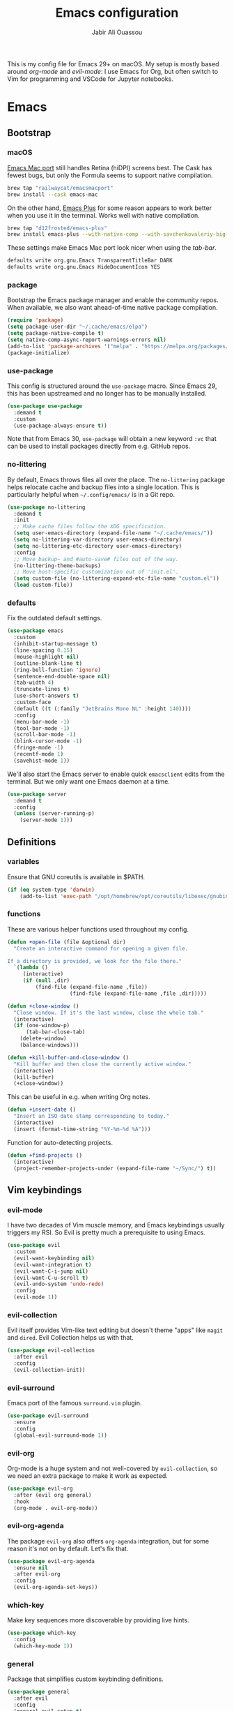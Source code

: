 #+TITLE: Emacs configuration
#+AUTHOR: Jabir Ali Ouassou
#+PROPERTY: header-args:emacs-lisp :tangle ~/.config/emacs/init.el

This is my config file for Emacs 29+ on macOS. My setup is mostly
based around [[org-mode]] and [[evil-mode]]: I use Emacs for Org, but often
switch to Vim for programming and VSCode for Jupyter notebooks.

* Emacs
** Bootstrap
*** macOS
[[https://bitbucket.org/mituharu/emacs-mac/src/master/][Emacs Mac port]] still handles Retina (hiDPI) screens best. The Cask has
fewest bugs, but only the Formula seems to support native compilation.
#+begin_src bash
  brew tap "railwaycat/emacsmacport"
  brew install --cask emacs-mac
#+end_src

On the other hand, [[https://github.com/d12frosted/homebrew-emacs-plus][Emacs Plus]] for some reason appears to work better
when you use it in the terminal. Works well with native compilation.
#+begin_src bash
  brew tap "d12frosted/emacs-plus"
  brew install emacs-plus --with-native-comp --with-savchenkovaleriy-big-sur-icon
#+end_src
    
These settings make Emacs Mac port look nicer when using the [[tab-bar]].
#+begin_src bash
  defaults write org.gnu.Emacs TransparentTitleBar DARK
  defaults write org.gnu.Emacs HideDocumentIcon YES
#+end_src

*** package
Bootstrap the Emacs package manager and enable the community repos.
When available, we also want ahead-of-time native package compilation.
#+begin_src emacs-lisp
  (require 'package)
  (setq package-user-dir "~/.cache/emacs/elpa")
  (setq package-native-compile t)
  (setq native-comp-async-report-warnings-errors nil)
  (add-to-list 'package-archives '("melpa" . "https://melpa.org/packages/") t)
  (package-initialize)
#+end_src

*** use-package
This config is structured around the =use-package= macro. Since Emacs 29,
this has been upstreamed and no longer has to be manually installed.
#+begin_src emacs-lisp
  (use-package use-package
    :demand t
    :custom
    (use-package-always-ensure t))
#+end_src
Note that from Emacs 30, =use-package= will obtain a new keyword =:vc=
that can be used to install packages directly from e.g. GitHub repos.

*** no-littering
By default, Emacs throws files all over the place. The =no-littering=
package helps relocate cache and backup files into a single location.
This is particularly helpful when =~/.config/emacs/= is in a Git repo.
#+begin_src emacs-lisp
  (use-package no-littering
    :demand t
    :init
    ;; Make cache files follow the XDG specification.
    (setq user-emacs-directory (expand-file-name "~/.cache/emacs/"))
    (setq no-littering-var-directory user-emacs-directory)
    (setq no-littering-etc-directory user-emacs-directory)
    :config
    ;; Move backup~ and #auto-save# files out of the way.
    (no-littering-theme-backups)
    ;; Move host-specific customization out of 'init.el'.
    (setq custom-file (no-littering-expand-etc-file-name "custom.el"))
    (load custom-file))
#+end_src

*** defaults
Fix the outdated default settings.
#+begin_src emacs-lisp
  (use-package emacs
    :custom
    (inhibit-startup-message t)
    (line-spacing 0.15)
    (mouse-highlight nil)
    (outline-blank-line t)
    (ring-bell-function 'ignore)
    (sentence-end-double-space nil)
    (tab-width 4) 
    (truncate-lines t)
    (use-short-answers t)
    :custom-face
    (default ((t (:family "JetBrains Mono NL" :height 140))))
    :config
    (menu-bar-mode -1)
    (tool-bar-mode -1)
    (scroll-bar-mode -1)
    (blink-cursor-mode -1)
    (fringe-mode -1)
    (recentf-mode 1)
    (savehist-mode 1))
#+end_src

We'll also start the Emacs server to enable quick =emacsclient= edits
from the terminal. But we only want one Emacs daemon at a time.
#+begin_src emacs-lisp
  (use-package server
    :demand t
    :config
    (unless (server-running-p)
      (server-mode 1)))
#+end_src

** Definitions
*** variables
Ensure that GNU coreutils is available in $PATH.
#+begin_src emacs-lisp
  (if (eq system-type 'darwin)
      (add-to-list 'exec-path "/opt/homebrew/opt/coreutils/libexec/gnubin"))
#+end_src

*** functions
These are various helper functions used throughout my config.
#+begin_src emacs-lisp
  (defun +open-file (file &optional dir)
    "Create an interactive command for opening a given file.

  If a directory is provided, we look for the file there."
    `(lambda ()
       (interactive)
       (if (null ,dir)
           (find-file (expand-file-name ,file))
                      (find-file (expand-file-name ,file ,dir)))))

  (defun +close-window ()
    "Close window. If it's the last window, close the whole tab."
    (interactive)
    (if (one-window-p)
        (tab-bar-close-tab)
      (delete-window)
      (balance-windows)))

  (defun +kill-buffer-and-close-window ()
    "Kill buffer and then close the currently active window."
    (interactive)
    (kill-buffer)
    (+close-window))
#+end_src

This can be useful in e.g. when writing Org notes.
#+begin_src emacs-lisp
  (defun +insert-date ()
    "Insert an ISO date stamp corresponding to today."
    (interactive)
    (insert (format-time-string "%Y-%m-%d %A")))
#+end_src

Function for auto-detecting projects.
#+begin_src emacs-lisp
  (defun +find-projects ()
    (interactive)
    (project-remember-projects-under (expand-file-name "~/Sync/") t))
#+end_src

** Vim keybindings
*** evil-mode
I have two decades of Vim muscle memory, and Emacs keybindings usually
triggers my RSI. So Evil is pretty much a prerequisite to using Emacs.
#+begin_src emacs-lisp
  (use-package evil
    :custom
    (evil-want-keybinding nil)
    (evil-want-integration t)
    (evil-want-C-i-jump nil)
    (evil-want-C-u-scroll t)
    (evil-undo-system 'undo-redo)
    :config
    (evil-mode 1))
#+end_src

*** evil-collection
Evil itself provides Vim-like text editing but doesn't theme "apps"
like =magit= and =dired=. Evil Collection helps us with that.
#+begin_src emacs-lisp
  (use-package evil-collection
    :after evil
    :config
    (evil-collection-init))
#+end_src

*** evil-surround
Emacs port of the famous =surround.vim= plugin.
#+begin_src emacs-lisp
  (use-package evil-surround
    :ensure 
    :config
    (global-evil-surround-mode 1))
#+end_src 

*** evil-org
Org-mode is a huge system and not well-covered by =evil-collection=,
so we need an extra package to make it work as expected.
#+begin_src emacs-lisp
  (use-package evil-org
    :after (evil org general)
    :hook
    (org-mode . evil-org-mode))
#+end_src

*** evil-org-agenda
The package =evil-org= also offers =org-agenda= integration, but for
some reason it's not on by default. Let's fix that.
#+begin_src emacs-lisp
    (use-package evil-org-agenda
      :ensure nil
      :after evil-org
      :config
      (evil-org-agenda-set-keys))
#+end_src

*** which-key
Make key sequences more discoverable by providing live hints.
#+begin_src emacs-lisp
  (use-package which-key
    :config
    (which-key-mode 1))
#+end_src

*** general
Package that simplifies custom keybinding definitions.
#+begin_src emacs-lisp
  (use-package general
    :after evil
    :config
    (general-evil-setup t)
    (general-override-mode 1)
    (general-create-definer +leader-map
      :keymaps 'override
      :states '(motion normal visual)
      :prefix "SPC")

    ;; Global leader mappings.
    (+leader-map
      ;; Important.
      "SPC" '(execute-extended-command :which-key "command")
      "TAB" '(ace-window :which-key "switch")
      "RET" '(scratch-buffer :which-key "scratch")

      ;; Existing keymaps.
      "h" `(,help-map :which-key "+help")

      ;; Common actions.
      "s" '(save-buffer :which-key "save")
      "t" '(tab-bar-new-tab :which-key "tab")
      "w" '(+close-window :which-key "close")
      "d" '(split-window-below :which-key "split")
      "q" '(+kill-buffer-and-close-window :which-key "quit")
      "Q" '(server-edit :which-key "done")
      "g" '(magit :which-key "git")
      "b" '(switch-to-buffer :which-key "buffer")
      "B" '(ibuffer :which-key "buffers")
      "a" '(org-agenda :which-key "agenda")

      ;; Bookmarks.
      "m" '(bookmark-set :which-key "set mark")
      "'" '(bookmark-jump :which-key "goto mark")

      ;; Reserved for major modes.
      "e" '(:ignore t :which-key "eval")

      ;; Tab switching.
      "1" '(tab-bar-select-tab :which-key "1")
      "2" '(tab-bar-select-tab :which-key "2")
      "3" '(tab-bar-select-tab :which-key "3")
      "4" '(tab-bar-select-tab :which-key "4")
      "5" '(tab-bar-select-tab :which-key "5")
      "6" '(tab-bar-select-tab :which-key "6")
      "7" '(tab-bar-select-tab :which-key "7")
      "8" '(tab-bar-select-tab :which-key "8")
      "9" '(tab-bar-select-tab :which-key "9")

      ;; Insert stuff.
      ;; "i" '(:ignore t :which-key "insert")
      ;; "id" '(+insert-date :which-key "date")
      "i" '(consult-imenu :which-key "imenu")

      ;; Open stuff.
      "o" '(:ignore t :which-key "open")
      "o ." `(,(+open-file "~/.config/emacs/README.org") :which-key "dotfile")
      "o d" '(dired-jump :which-key "directory")
      "o f" '(find-file :which-key "file")
      "o i" `(,(+open-file "inbox.org" 'org-directory) :which-key "inbox")
      "o j" `(,(+open-file "journal.org" 'org-directory) :which-key "journal")
      "o k" '(org-capture :which-key "capture")
      "o p" '(project-find-file :which-key "project")
      "o r" '(recentf :which-key "recent"))

    ;; Map "C-c C-x" to ", x" for all letters "x". These are
    ;; generally keybindings defined by the current major mode.
    (mmap :prefix "," :keymaps 'override
      "a" (general-key "C-c C-a")
      "b" (general-key "C-c C-b")
      "c" (general-key "C-c C-c")
      "d" (general-key "C-c C-d")
      "e" (general-key "C-c C-e")
      "f" (general-key "C-c C-f")
      "g" (general-key "C-c C-g")
      "h" (general-key "C-c C-h")
      "i" (general-key "C-c C-i")
      "j" (general-key "C-c C-j")
      "k" (general-key "C-c C-k")
      "l" (general-key "C-c C-l")
      "m" (general-key "C-c C-m")
      "n" (general-key "C-c C-n")
      "o" (general-key "C-c C-o")
      "p" (general-key "C-c C-p")
      "q" (general-key "C-c C-q")
      "r" (general-key "C-c C-r")
      "s" (general-key "C-c C-s")
      "t" (general-key "C-c C-t")
      "u" (general-key "C-c C-u")
      "v" (general-key "C-c C-v")
      "w" (general-key "C-c C-w")
      "x" (general-key "C-c C-x")
      "y" (general-key "C-c C-y")
      "z" (general-key "C-c C-z"))

    ;; Map "C-c ?" to ", ?" for all symbols "?". This includes some
    ;; major-mode keybindings and most minor-mode keybindings.
    (mmap :prefix "," :keymaps 'override
      "!"  (general-key "C-c !" )
      "\"" (general-key "C-c \"")
      "#"  (general-key "C-c #" )
      "$"  (general-key "C-c $" )
      "%"  (general-key "C-c %" )
      "&"  (general-key "C-c &" )
      "'"  (general-key "C-c '" )
      "("  (general-key "C-c (" )
      ")"  (general-key "C-c )" )
      "*"  (general-key "C-c *" )
      "+"  (general-key "C-c +" )
      ","  (general-key "C-c ," )
      "-"  (general-key "C-c -" )
      "."  (general-key "C-c ." )
      "/"  (general-key "C-c /" )
      ":"  (general-key "C-c :" )
      ";"  (general-key "C-c ;" )
      "<"  (general-key "C-c <" )
      "="  (general-key "C-c =" )
      ">"  (general-key "C-c >" )
      "?"  (general-key "C-c ?" )
      "@"  (general-key "C-c @" )
      "["  (general-key "C-c [" )
      "\\" (general-key "C-c \\")
      "]"  (general-key "C-c ]" )
      "^"  (general-key "C-c ^" )
      "_"  (general-key "C-c _" )
      "`"  (general-key "C-c `" )
      "{"  (general-key "C-c {" )
      "|"  (general-key "C-c |" )
      "}"  (general-key "C-c }" )
      "~"  (general-key "C-c ~" )))
#+end_src

** Modern interface
*** tab-bar
Emacs has a tab bar that works like in Vim and Tmux, i.e. each "tab"
is a "window configuration". It's off by default, so let's turn it on.
#+begin_src emacs-lisp
  (use-package tab-bar
    :custom
    (frame-title-format "")
    (tab-bar-close-button-show nil)
    (tab-bar-format '(tab-bar-format-tabs))
    (tab-bar-new-tab-choice "*scratch*")
    (tab-bar-select-tab-modifiers '(super))
    (tab-bar-show 1)
    (tab-bar-tab-hints t)
    :config
    (tab-bar-mode 1)
    (tab-bar-history-mode 1)
    (defadvice load-theme (after run-after-load-theme-hook activate)
      "Fix `tab-bar-mode' after any theme has been loaded."
      (let ((bg  (face-attribute 'mode-line :background))
            (box (face-attribute 'mode-line :box)))
        (set-face-attribute 'tab-bar nil :background bg :box box)
        (set-face-attribute 'tab-bar-tab-inactive nil :background bg :box box)
        (set-face-attribute 'tab-bar-tab nil :background bg :box box :weight 'bold))))
#+end_src
Note: Most themes either don't theme the tab bar properly, or theme it
differently from the mode line. I've patched =load-theme= to fix this.

*** spacious-padding
Add some "breathing room" around key elements of the user interface.
#+begin_src emacs-lisp
  (use-package spacious-padding
    :config
    (spacious-padding-mode 1))
#+end_src

*** doom-themes
Massive pack of high-quality color themes.
#+begin_src emacs-lisp
  (use-package doom-themes
    :config
    (load-theme 'doom-gruvbox-light t))
#+end_src

*** doom-modeline
Modernize the "mode line" that sits below each window.
#+begin_src emacs-lisp
  (use-package doom-modeline
    :after doom-themes
    :custom
    (doom-modeline-buffer-encoding nil)
    (doom-modeline-buffer-modification-icon nil)
    (doom-modeline-icon nil)
    (doom-modeline-modal nil)
    (doom-modeline-position-line-format nil)
    (doom-modeline-time nil)
    (doom-modeline-workspace-name nil)
    :config
    (doom-modeline-mode 1))
#+end_src

*** vertico
Modern fuzzy-finding interface for interactive Emacs commands.
#+begin_src emacs-lisp
  (use-package vertico
    :config
    (vertico-mode 1)
    (vertico-mouse-mode 1))
#+end_src

*** orderless
Make e.g. =M-x find proj= and =M-x proj find= equivalent in =vertico=.
#+begin_src emacs-lisp
  (use-package orderless
    :after vertico
    :config
    (setq completion-styles '(orderless)))
#+end_src

*** marginalia
Add margin notes with relevant metadata to =vertico= prompts.
#+begin_src emacs-lisp
  (use-package marginalia
    :after vertico
    :config
    (marginalia-mode 1))
#+end_src

*** consult
More intuitive wrappers around some common interactive commands.
#+begin_src emacs-lisp
  (use-package consult
    :after vertico)
#+end_src

*** ace-window
Easily jump directly between any visible window.
#+begin_src emacs-lisp
  (use-package ace-window
    :bind
    ("M-o" . 'ace-window))
#+end_src

** Organization
*** org-mode
I'm using Org as my main research journal and task management system.
#+begin_src emacs-lisp
  (use-package org
    :hook
    (org-mode . auto-fill-mode)
    :custom
    (org-todo-keywords
     '((sequence "TODO(t)" "NEXT(n)" "|" "DONE(d)")
       (sequence "WAIT(w)" "HOLD(h)" "IDEA(*)" "|" "NOTE(-)" "STOP(s)")))
    (org-directory "~/Sync/Org")
    (org-agenda-files (list org-directory))
    (org-agenda-skip-deadline-if-done t)
    (org-agenda-skip-scheduled-if-done t)
    (org-agenda-span 'day)
    (org-agenda-start-on-weekday nil)
    (org-agenda-window-setup 'other-tab)
    (org-archive-location "::* Archive")
    (org-ctrl-k-protect-subtree t)
    (org-fontify-quote-and-verse-blocks t)
    (org-image-actual-width '(400))
    (org-pretty-entities t)
    (org-startup-folded 'content)
    (org-startup-indented t)
    (org-startup-with-inline-images t)
    (org-tags-column -65)
    (initial-major-mode 'org-mode)
    (initial-scratch-message "")
    :config
    (defun +url-handler-zotero (link)
      "Open a zotero:// link in the Zotero desktop app."
      (start-process "zotero_open" nil "open" (concat "zotero:" link)))
    (org-link-set-parameters "zotero" :follow #'+url-handler-zotero))
#+end_src
I picked =auto-fill-mode= over =visual-line-mode= as wrapping
strategy. This makes embedded code blocks more readable, and the
surrounding text remains more legible if Emacs is resized.

*** org-download
This package lets me copy-paste images directly into Org files.
#+begin_src emacs-lisp
  (use-package org-download
    :after org
    :custom
    (org-download-method 'directory)
    (org-download-image-dir "assets")
    (org-download-heading-lvl nil)
    (org-download-timestamp "%Y%m%d%H%M%S")
    :config
    (defun +org-download-file-format (filename)
      "Purely date-based naming of attachments."
      (concat
        (format-time-string org-download-timestamp)
        "."
        (file-name-extension filename)))
    (setq org-download-file-format-function #'+org-download-file-format)
    (setq org-download-annotate-function (lambda (_link) ""))
    (org-download-enable)
    :bind (:map org-mode-map
                ("M-v" . org-download-clipboard)))

#+end_src

Remember to install the system dependency for handling screenshots:
#+begin_src bash
  brew install pngpaste
#+end_src

*** org-super-agenda
Sort the =org-agenda= by project. Makes it easier to keep an overview.
#+begin_src emacs-lisp
  (use-package org-super-agenda
    :custom
    (org-super-agenda-groups '((:auto-parent t)))
    :config
    (setq org-super-agenda-header-map (make-sparse-keymap))
    (org-super-agenda-mode 1))
#+end_src

*** idle-org-agenda
Use the =org-agenda= as my screen saver. Helps refocus after a break.
#+begin_src emacs-lisp
  (use-package idle-org-agenda
    :after org-agenda
    :custom
    (idle-org-agenda-interval 3600)
    :config
    (idle-org-agenda-mode 1))
#+end_src

*** toc-org
Autogenerate table of contents in Org files.
#+begin_src emacs-lisp
  (use-package toc-org
    :hook
    (org-mode . toc-org-mode))
#+end_src

** Programming
*** latex
Better LaTeX typesetting experience. Uses Skim to preview the PDF.
#+begin_src emacs-lisp
  (use-package tex
    :ensure auctex
    :custom
    (font-latex-fontify-script nil)
    (TeX-auto-save t)
    (TeX-source-correlate-method 'synctex)
    (TeX-source-correlate-mode t)
    (TeX-source-correlate-start-server t)
    (TeX-view-program-list '(("Skim" "/Applications/Skim.app/Contents/SharedSupport/displayline -b -g %n %o %b")))
    (TeX-view-program-selection '((output-pdf "Skim")))
    :hook
    (LaTeX-mode . prettify-symbols-mode))
#+end_src

#+begin_src emacs-lisp
(use-package evil-tex
  :hook
  (LaTeX-mode . evil-tex-mode))
#+end_src

*** python
Setup better code folding in =python-mode=.
#+begin_src emacs-lisp
  (use-package python
    :after (outline evil general)
    :config
    (defun +outline-python ()
      "Fold Python code like Org-mode headings."
      ;; Only fold definitions and decorators (not e.g. loops and conditions).
      (setq outline-regexp
            (rx (or
                 (group (group (* space)) bow (or "class" "def") eow)
                 (group (group (* space)) "@"))))
      ;; Org-mode-like keybindings for cycling through outline states.
      (evil-define-key 'motion 'local (kbd "<tab>")
        (general-predicate-dispatch nil (derived-mode-p  'prog-mode) 'outline-cycle))
      (evil-define-key 'motion 'local (kbd "<backtab>")
        (general-predicate-dispatch nil (derived-mode-p 'prog-mode) 'outline-cycle-buffer))
      ;; Enable the mode.
      (outline-minor-mode 1))
    :hook
    (python-mode . +outline-python))
#+end_src

** Miscellaneous
*** dired
Sane defaults for the =dired= file manager. Note: this config
assumes that GNU =coreutils= has been installed on macOS.
#+begin_src emacs-lisp
  (use-package dired
    :ensure nil
    :after (evil general)
    :custom
    (dired-listing-switches "-hlLgG --group-directories-first --time-style=long-iso")
    :config
    (mmap "^" 'dired-jump))
#+end_src

*** diredfl
Make =dired= a bit more colorful.
#+begin_src emacs-lisp
  (use-package diredfl
    :after dired
    :config
    (diredfl-global-mode 1))
#+end_src

*** gnuplot
Provides e.g. syntax highlighting of Gnuplot scripts and configs.
#+begin_src emacs-lisp
  (use-package gnuplot)
#+end_src

*** hl-todo
Automatically highlight TODOs in code files. Works well with Vim.
#+begin_src emacs-lisp
(use-package hl-todo
  :hook
  (prog-mode . hl-todo-mode))
#+end_src

*** magit
Integration with the Git version control system that "just works".
#+begin_src emacs-lisp
  (use-package magit
    :config
    (setq magit-display-buffer-function #'magit-display-buffer-fullframe-status-v1))
#+end_src

*** openwith
Use the macOS "Quick Look" to open images. Useful when using e.g.
Dired or Org files that contain images from a macOS terminal.
#+begin_src emacs-lisp
        (use-package openwith
          :config
          (setq openwith-associations
                 '(("\\.\\(png\\|jpg\\|svg\\|pdf\\)$" "qlmanage -p" (file))
                   ("\\.xlsx$" "open" (file))))
          (openwith-mode 1))
#+end_src

* MacOS
** defaults
Prevent pop-ups for switching input method in Sonoma and above.
#+begin_src bash
  defaults write kCFPreferencesAnyApplication TSMLanguageIndicatorEnabled 0
#+end_src

* Tangle
This script lets us tangle this Org file to Emacs Lisp without firing
up a full Emacs session. Useful when setting things up from scratch.
#+begin_src emacs-lisp :tangle ~/.config/bin/tangle
  #!/usr/bin/env emacs --script

  (require 'org)
  (org-babel-tangle-file "~/.config/emacs/README.org")
#+end_src

This autocommand makes Emacs automatically tangle this Org file on
save. This makes it easier to interactively revise the config file.
#+begin_src conf
  Local Variables:
    eval: (add-hook 'after-save-hook (lambda () (org-babel-tangle) (load-file user-init-file)) nil t)
  End:
#+end_src
